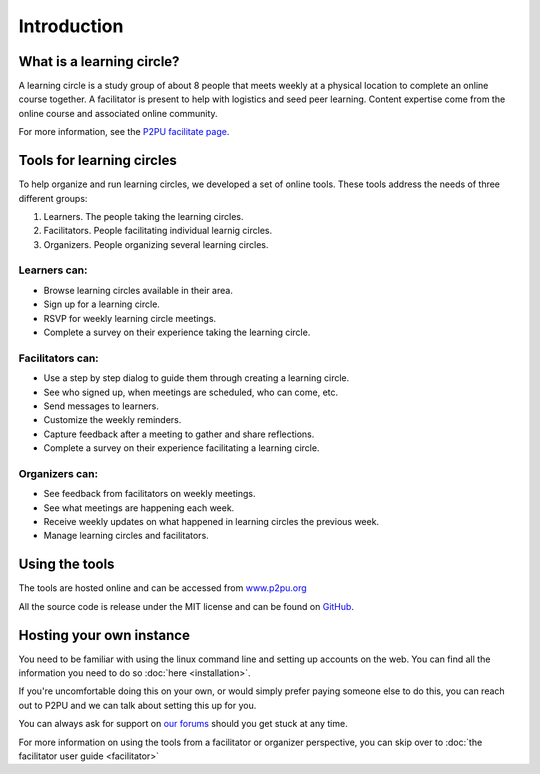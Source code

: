 Introduction
============

What is a learning circle?
--------------------------

A learning circle is a study group of about 8 people that meets weekly at a physical location to complete an online course together. A facilitator is present to help with logistics and seed peer learning. Content expertise come from the online course and associated online community.

For more information, see the `P2PU facilitate page <https://www.p2pu.org/en/facilitate/>`_.

Tools for learning circles
--------------------------

To help organize and run learning circles, we developed a set of online tools. These tools address the needs of three different groups:

#. Learners. The people taking the learning circles.
#. Facilitators. People facilitating individual learnig circles.
#. Organizers. People organizing several learning circles.

Learners can:
^^^^^^^^^^^^^

* Browse learning circles available in their area.
* Sign up for a learning circle.
* RSVP for weekly learning circle meetings.
* Complete a survey on their experience taking the learning circle.

Facilitators can:
^^^^^^^^^^^^^^^^^

* Use a step by step dialog to guide them through creating a learning circle.
* See who signed up, when meetings are scheduled, who can come, etc.
* Send messages to learners.
* Customize the weekly reminders.
* Capture feedback after a meeting to gather and share reflections.
* Complete a survey on their experience facilitating a learning circle.

Organizers can:
^^^^^^^^^^^^^^^

* See feedback from facilitators on weekly meetings.
* See what meetings are happening each week.
* Receive weekly updates on what happened in learning circles the previous week.
* Manage learning circles and facilitators.


Using the tools
---------------

The tools are hosted online and can be accessed from `www.p2pu.org <https://www.p2pu.org>`_

All the source code is release under the MIT license and can be found on `GitHub <https://github.com/p2pu/learning-circles/>`_.


Hosting your own instance
-------------------------

You need to be familiar with using the linux command line and setting up accounts on the web. You can find all the information you need to do so :doc:`here <installation>`.

If you're uncomfortable doing this on your own, or would simply prefer paying someone else to do this, you can reach out to P2PU and we can talk about setting this up for you.

You can always ask for support on `our forums <https://community.p2pu.org>`_ should you get stuck at any time.

For more information on using the tools from a facilitator or organizer perspective, you can skip over to :doc:`the facilitator user guide <facilitator>`
